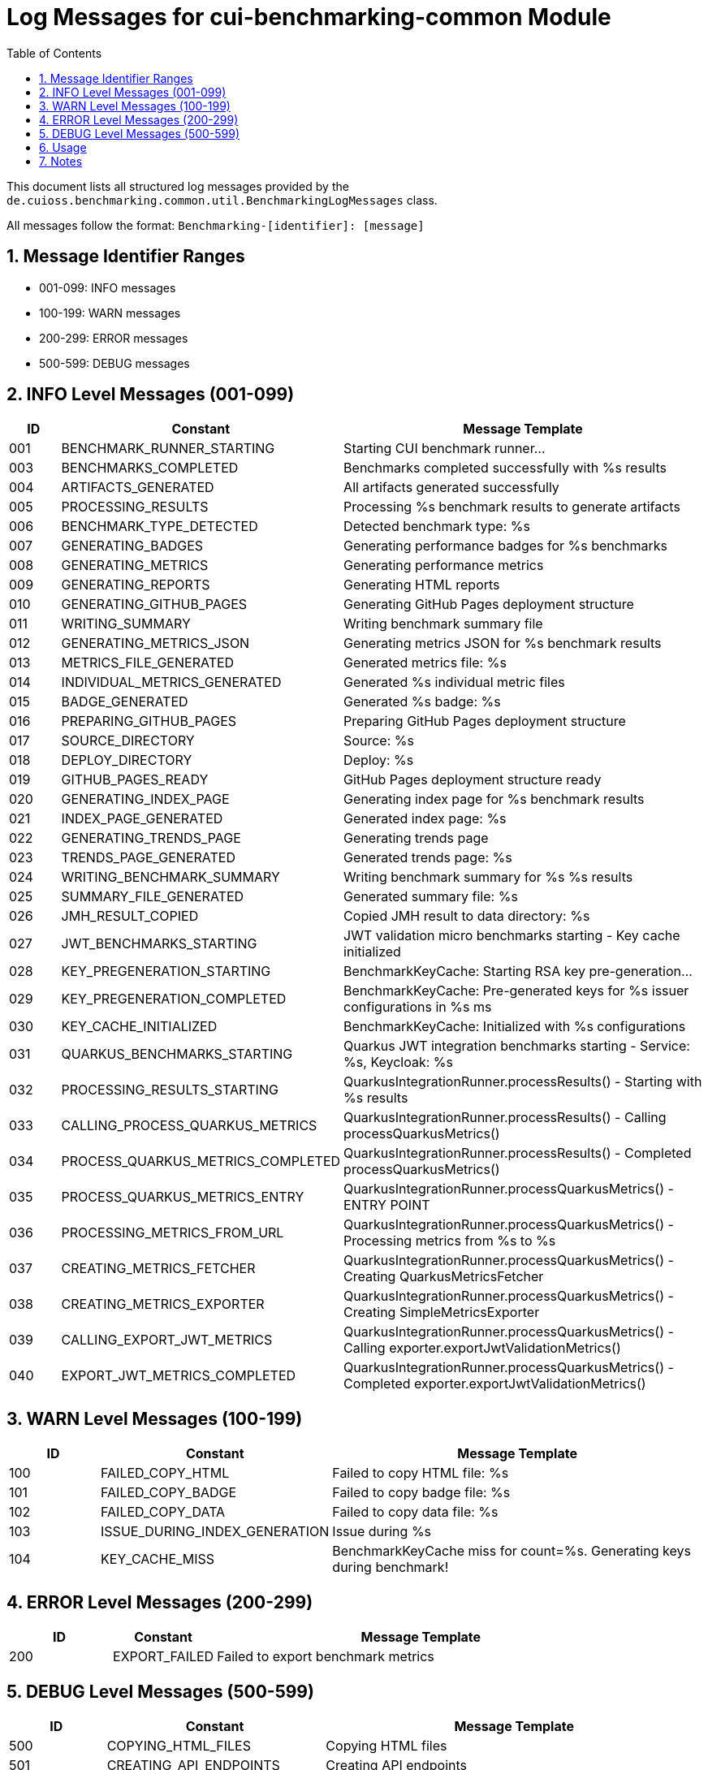 = Log Messages for cui-benchmarking-common Module
:toc: left
:toclevels: 3
:toc-title: Table of Contents
:sectnums:

This document lists all structured log messages provided by the `de.cuioss.benchmarking.common.util.BenchmarkingLogMessages` class.

All messages follow the format: `Benchmarking-[identifier]: [message]`

== Message Identifier Ranges

* 001-099: INFO messages
* 100-199: WARN messages
* 200-299: ERROR messages
* 500-599: DEBUG messages

== INFO Level Messages (001-099)

[cols="1,1,4"]
|===
| ID | Constant | Message Template

| 001 | BENCHMARK_RUNNER_STARTING | Starting CUI benchmark runner...
| 003 | BENCHMARKS_COMPLETED | Benchmarks completed successfully with %s results
| 004 | ARTIFACTS_GENERATED | All artifacts generated successfully
| 005 | PROCESSING_RESULTS | Processing %s benchmark results to generate artifacts
| 006 | BENCHMARK_TYPE_DETECTED | Detected benchmark type: %s
| 007 | GENERATING_BADGES | Generating performance badges for %s benchmarks
| 008 | GENERATING_METRICS | Generating performance metrics
| 009 | GENERATING_REPORTS | Generating HTML reports
| 010 | GENERATING_GITHUB_PAGES | Generating GitHub Pages deployment structure
| 011 | WRITING_SUMMARY | Writing benchmark summary file
| 012 | GENERATING_METRICS_JSON | Generating metrics JSON for %s benchmark results
| 013 | METRICS_FILE_GENERATED | Generated metrics file: %s
| 014 | INDIVIDUAL_METRICS_GENERATED | Generated %s individual metric files
| 015 | BADGE_GENERATED | Generated %s badge: %s
| 016 | PREPARING_GITHUB_PAGES | Preparing GitHub Pages deployment structure
| 017 | SOURCE_DIRECTORY | Source: %s
| 018 | DEPLOY_DIRECTORY | Deploy: %s
| 019 | GITHUB_PAGES_READY | GitHub Pages deployment structure ready
| 020 | GENERATING_INDEX_PAGE | Generating index page for %s benchmark results
| 021 | INDEX_PAGE_GENERATED | Generated index page: %s
| 022 | GENERATING_TRENDS_PAGE | Generating trends page
| 023 | TRENDS_PAGE_GENERATED | Generated trends page: %s
| 024 | WRITING_BENCHMARK_SUMMARY | Writing benchmark summary for %s %s results
| 025 | SUMMARY_FILE_GENERATED | Generated summary file: %s
| 026 | JMH_RESULT_COPIED | Copied JMH result to data directory: %s
| 027 | JWT_BENCHMARKS_STARTING | JWT validation micro benchmarks starting - Key cache initialized
| 028 | KEY_PREGENERATION_STARTING | BenchmarkKeyCache: Starting RSA key pre-generation...
| 029 | KEY_PREGENERATION_COMPLETED | BenchmarkKeyCache: Pre-generated keys for %s issuer configurations in %s ms
| 030 | KEY_CACHE_INITIALIZED | BenchmarkKeyCache: Initialized with %s configurations
| 031 | QUARKUS_BENCHMARKS_STARTING | Quarkus JWT integration benchmarks starting - Service: %s, Keycloak: %s
| 032 | PROCESSING_RESULTS_STARTING | QuarkusIntegrationRunner.processResults() - Starting with %s results
| 033 | CALLING_PROCESS_QUARKUS_METRICS | QuarkusIntegrationRunner.processResults() - Calling processQuarkusMetrics()
| 034 | PROCESS_QUARKUS_METRICS_COMPLETED | QuarkusIntegrationRunner.processResults() - Completed processQuarkusMetrics()
| 035 | PROCESS_QUARKUS_METRICS_ENTRY | QuarkusIntegrationRunner.processQuarkusMetrics() - ENTRY POINT
| 036 | PROCESSING_METRICS_FROM_URL | QuarkusIntegrationRunner.processQuarkusMetrics() - Processing metrics from %s to %s
| 037 | CREATING_METRICS_FETCHER | QuarkusIntegrationRunner.processQuarkusMetrics() - Creating QuarkusMetricsFetcher
| 038 | CREATING_METRICS_EXPORTER | QuarkusIntegrationRunner.processQuarkusMetrics() - Creating SimpleMetricsExporter
| 039 | CALLING_EXPORT_JWT_METRICS | QuarkusIntegrationRunner.processQuarkusMetrics() - Calling exporter.exportJwtValidationMetrics()
| 040 | EXPORT_JWT_METRICS_COMPLETED | QuarkusIntegrationRunner.processQuarkusMetrics() - Completed exporter.exportJwtValidationMetrics()
|===

== WARN Level Messages (100-199)

[cols="1,1,4"]
|===
| ID | Constant | Message Template

| 100 | FAILED_COPY_HTML | Failed to copy HTML file: %s
| 101 | FAILED_COPY_BADGE | Failed to copy badge file: %s
| 102 | FAILED_COPY_DATA | Failed to copy data file: %s
| 103 | ISSUE_DURING_INDEX_GENERATION | Issue during %s
| 104 | KEY_CACHE_MISS | BenchmarkKeyCache miss for count=%s. Generating keys during benchmark!
|===

== ERROR Level Messages (200-299)

[cols="1,1,4"]
|===
| ID | Constant | Message Template

| 200 | EXPORT_FAILED | Failed to export benchmark metrics
|===

== DEBUG Level Messages (500-599)

[cols="1,1,4"]
|===
| ID | Constant | Message Template

| 500 | COPYING_HTML_FILES | Copying HTML files
| 501 | CREATING_API_ENDPOINTS | Creating API endpoints
| 502 | API_ENDPOINT_CREATED | Created API endpoint: %s
| 503 | COPYING_BADGE_FILES | Copying badge files
| 504 | COPYING_DATA_FILES | Copying data files
| 505 | GENERATING_ADDITIONAL_PAGES | Generating additional pages
|===

== Usage

All LogRecord constants are accessed through static imports:

[source,java]
----
import static de.cuioss.benchmarking.common.util.BenchmarkingLogMessages.INFO;
import static de.cuioss.benchmarking.common.util.BenchmarkingLogMessages.WARN;
import static de.cuioss.benchmarking.common.util.BenchmarkingLogMessages.ERROR;

// Example usage:
LOGGER.info(INFO.BENCHMARK_RUNNER_STARTING.format());
LOGGER.warn(WARN.KEY_CACHE_MISS.format(count));
LOGGER.error(e, ERROR.EXPORT_FAILED.format());
----

== Notes

* DEBUG level messages do not use LogRecord - they use direct logging
* Exception parameters come first in error logging calls
* All parameter substitution uses '%s' format
* The benchmarking library does not require LogAsserts testing coverage